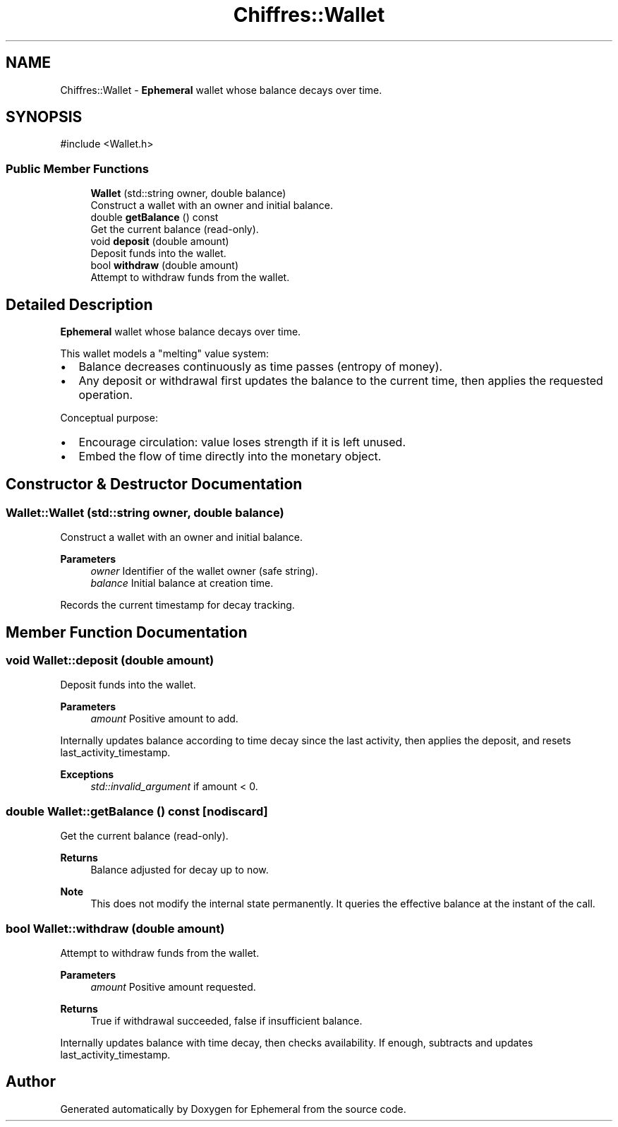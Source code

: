 .TH "Chiffres::Wallet" 3 "Ephemeral" \" -*- nroff -*-
.ad l
.nh
.SH NAME
Chiffres::Wallet \- \fBEphemeral\fP wallet whose balance decays over time\&.  

.SH SYNOPSIS
.br
.PP
.PP
\fR#include <Wallet\&.h>\fP
.SS "Public Member Functions"

.in +1c
.ti -1c
.RI "\fBWallet\fP (std::string owner, double balance)"
.br
.RI "Construct a wallet with an owner and initial balance\&. "
.ti -1c
.RI "double \fBgetBalance\fP () const"
.br
.RI "Get the current balance (read-only)\&. "
.ti -1c
.RI "void \fBdeposit\fP (double amount)"
.br
.RI "Deposit funds into the wallet\&. "
.ti -1c
.RI "bool \fBwithdraw\fP (double amount)"
.br
.RI "Attempt to withdraw funds from the wallet\&. "
.in -1c
.SH "Detailed Description"
.PP 
\fBEphemeral\fP wallet whose balance decays over time\&. 

This wallet models a "melting" value system:
.IP "\(bu" 2
Balance decreases continuously as time passes (entropy of money)\&.
.IP "\(bu" 2
Any deposit or withdrawal first updates the balance to the current time, then applies the requested operation\&.
.PP

.PP
Conceptual purpose:
.IP "\(bu" 2
Encourage circulation: value loses strength if it is left unused\&.
.IP "\(bu" 2
Embed the flow of time directly into the monetary object\&. 
.PP

.SH "Constructor & Destructor Documentation"
.PP 
.SS "Wallet::Wallet (std::string owner, double balance)"

.PP
Construct a wallet with an owner and initial balance\&. 
.PP
\fBParameters\fP
.RS 4
\fIowner\fP Identifier of the wallet owner (safe string)\&. 
.br
\fIbalance\fP Initial balance at creation time\&.
.RE
.PP
Records the current timestamp for decay tracking\&. 
.SH "Member Function Documentation"
.PP 
.SS "void Wallet::deposit (double amount)"

.PP
Deposit funds into the wallet\&. 
.PP
\fBParameters\fP
.RS 4
\fIamount\fP Positive amount to add\&.
.RE
.PP
Internally updates balance according to time decay since the last activity, then applies the deposit, and resets last_activity_timestamp\&.

.PP
\fBExceptions\fP
.RS 4
\fIstd::invalid_argument\fP if amount < 0\&. 
.RE
.PP

.SS "double Wallet::getBalance () const\fR [nodiscard]\fP"

.PP
Get the current balance (read-only)\&. 
.PP
\fBReturns\fP
.RS 4
Balance adjusted for decay up to now\&.
.RE
.PP
\fBNote\fP
.RS 4
This does not modify the internal state permanently\&. It queries the effective balance at the instant of the call\&. 
.RE
.PP

.SS "bool Wallet::withdraw (double amount)"

.PP
Attempt to withdraw funds from the wallet\&. 
.PP
\fBParameters\fP
.RS 4
\fIamount\fP Positive amount requested\&.
.RE
.PP
\fBReturns\fP
.RS 4
True if withdrawal succeeded, false if insufficient balance\&.
.RE
.PP
Internally updates balance with time decay, then checks availability\&. If enough, subtracts and updates last_activity_timestamp\&. 

.SH "Author"
.PP 
Generated automatically by Doxygen for Ephemeral from the source code\&.

